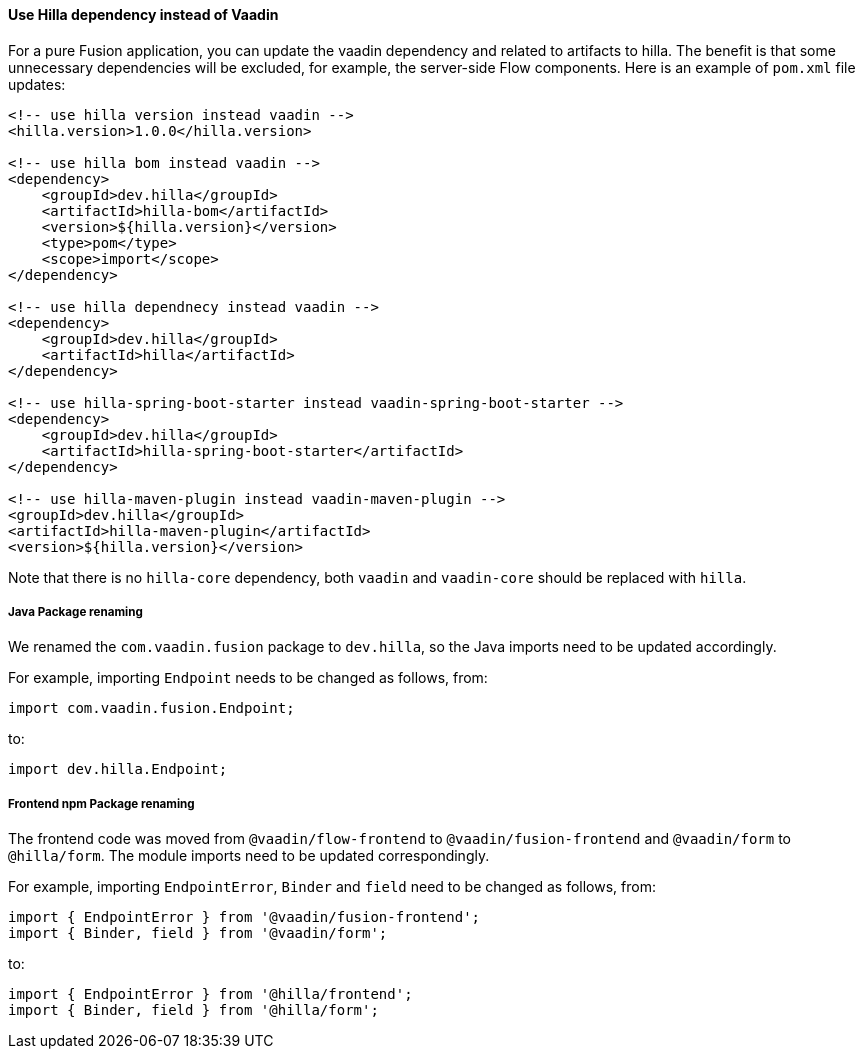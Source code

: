 [discrete]
==== Use Hilla dependency instead of Vaadin
For a pure Fusion application, you can update the vaadin dependency and related to artifacts to hilla.
The benefit is that some unnecessary dependencies will be excluded, for example, the server-side Flow components. 
Here is an example of `pom.xml` file updates:

[source, xml]
----
<!-- use hilla version instead vaadin -->
<hilla.version>1.0.0</hilla.version>

<!-- use hilla bom instead vaadin -->
<dependency>
    <groupId>dev.hilla</groupId>
    <artifactId>hilla-bom</artifactId>
    <version>${hilla.version}</version>
    <type>pom</type>
    <scope>import</scope>
</dependency>

<!-- use hilla dependnecy instead vaadin -->
<dependency>
    <groupId>dev.hilla</groupId>
    <artifactId>hilla</artifactId>
</dependency>

<!-- use hilla-spring-boot-starter instead vaadin-spring-boot-starter -->
<dependency>
    <groupId>dev.hilla</groupId>
    <artifactId>hilla-spring-boot-starter</artifactId>
</dependency>

<!-- use hilla-maven-plugin instead vaadin-maven-plugin -->
<groupId>dev.hilla</groupId>
<artifactId>hilla-maven-plugin</artifactId>
<version>${hilla.version}</version>
----
Note that there is no `hilla-core` dependency, both `vaadin` and `vaadin-core` should be replaced with `hilla`. 

[discrete]
===== Java Package renaming
We renamed the `com.vaadin.fusion` package to `dev.hilla`, so the Java imports need to be updated accordingly. 

For example, importing `Endpoint` needs to be changed as follows, from:
[source, java]
----
import com.vaadin.fusion.Endpoint;
----

to:

[source, java]
----
import dev.hilla.Endpoint;
----


[discrete]
===== Frontend npm Package renaming

The frontend code was moved from `@vaadin/flow-frontend` to `@vaadin/fusion-frontend` and `@vaadin/form` to `@hilla/form`.
The module imports need to be updated correspondingly.

For example, importing `EndpointError`, `Binder` and `field` need to be changed as follows, from:

[source, typescript]
----
import { EndpointError } from '@vaadin/fusion-frontend';
import { Binder, field } from '@vaadin/form';
----

to:

[source, typescript]
----
import { EndpointError } from '@hilla/frontend';
import { Binder, field } from '@hilla/form';
----
